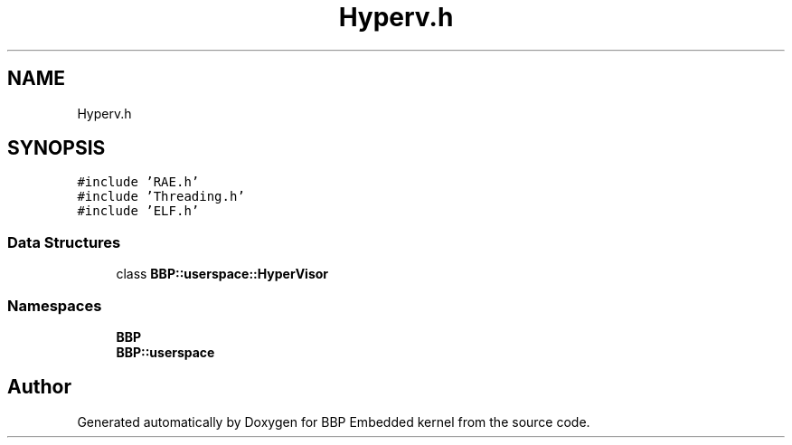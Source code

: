 .TH "Hyperv.h" 3 "Fri Jan 26 2024" "Version 0.2.0" "BBP Embedded kernel" \" -*- nroff -*-
.ad l
.nh
.SH NAME
Hyperv.h
.SH SYNOPSIS
.br
.PP
\fC#include 'RAE\&.h'\fP
.br
\fC#include 'Threading\&.h'\fP
.br
\fC#include 'ELF\&.h'\fP
.br

.SS "Data Structures"

.in +1c
.ti -1c
.RI "class \fBBBP::userspace::HyperVisor\fP"
.br
.in -1c
.SS "Namespaces"

.in +1c
.ti -1c
.RI " \fBBBP\fP"
.br
.ti -1c
.RI " \fBBBP::userspace\fP"
.br
.in -1c
.SH "Author"
.PP 
Generated automatically by Doxygen for BBP Embedded kernel from the source code\&.
